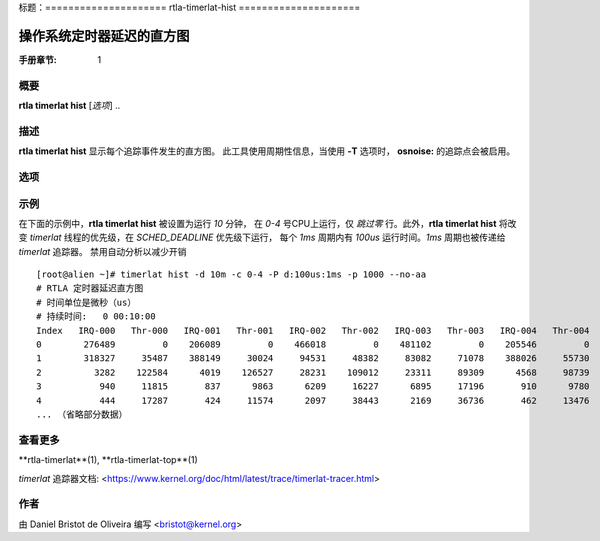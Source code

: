 标题：=====================
rtla-timerlat-hist
=====================

------------------------------------------------
操作系统定时器延迟的直方图
------------------------------------------------

:手册章节: 1

概要
========
**rtla timerlat hist** [*选项*] ..

描述
===========
.. 包含:: common_timerlat_description.rst

**rtla timerlat hist** 显示每个追踪事件发生的直方图。
此工具使用周期性信息，当使用 **-T** 选项时，
**osnoise:** 的追踪点会被启用。

选项
=======

.. 包含:: common_timerlat_options.rst

.. 包含:: common_hist_options.rst

.. 包含:: common_options.rst

.. 包含:: common_timerlat_aa.rst

示例
=======
在下面的示例中，**rtla timerlat hist** 被设置为运行 *10* 分钟，
在 *0-4* 号CPU上运行，仅 *跳过零* 行。此外，**rtla timerlat
hist** 将改变 *timerlat* 线程的优先级，在 *SCHED_DEADLINE* 优先级下运行，
每个 *1ms* 周期内有 *100us* 运行时间。*1ms* 周期也被传递给 *timerlat* 追踪器。
禁用自动分析以减少开销 ::

  [root@alien ~]# timerlat hist -d 10m -c 0-4 -P d:100us:1ms -p 1000 --no-aa
  # RTLA 定时器延迟直方图
  # 时间单位是微秒（us）
  # 持续时间:   0 00:10:00
  Index   IRQ-000   Thr-000   IRQ-001   Thr-001   IRQ-002   Thr-002   IRQ-003   Thr-003   IRQ-004   Thr-004
  0        276489         0    206089         0    466018         0    481102         0    205546         0
  1        318327     35487    388149     30024     94531     48382     83082     71078    388026     55730
  2          3282    122584      4019    126527     28231    109012     23311     89309      4568     98739
  3           940     11815       837      9863      6209     16227      6895     17196       910      9780
  4           444     17287       424     11574      2097     38443      2169     36736       462     13476
  ... （省略部分数据）

查看更多
========
**rtla-timerlat**(1), **rtla-timerlat-top**(1)

*timerlat* 追踪器文档: <https://www.kernel.org/doc/html/latest/trace/timerlat-tracer.html>

作者
======
由 Daniel Bristot de Oliveira 编写 <bristot@kernel.org>
